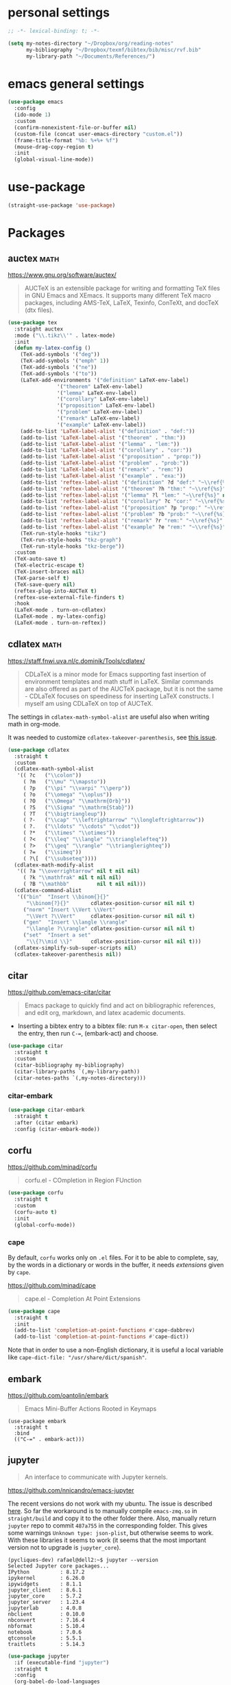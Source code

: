 * personal settings

#+begin_src emacs-lisp
;; -*- lexical-binding: t; -*-

(setq my-notes-directory "~/Dropbox/org/reading-notes"
      my-bibliography "~/Dropbox/texmf/bibtex/bib/misc/rvf.bib"
      my-library-path "~/Documents/References/")
#+end_src

* emacs general settings

#+begin_src emacs-lisp
(use-package emacs
  :config
  (ido-mode 1)
  :custom
  (confirm-nonexistent-file-or-buffer nil)
  (custom-file (concat user-emacs-directory "custom.el"))
  (frame-title-format "%b: %+%+ %f")
  (mouse-drag-copy-region t)
  :init
  (global-visual-line-mode))
#+end_src

* use-package

#+begin_src emacs-lisp
(straight-use-package 'use-package)
#+end_src

* Packages

** auctex                                                              :math:

https://www.gnu.org/software/auctex/

#+begin_quote
AUCTeX is an extensible package for writing and formatting TeX files in GNU Emacs and XEmacs. It supports many different TeX macro packages, including AMS-TeX, LaTeX, Texinfo, ConTeXt, and docTeX (dtx files).
#+end_quote

#+begin_src emacs-lisp
(use-package tex
  :straight auctex
  :mode ("\\.tikz\\'" . latex-mode)
  :init
  (defun my-latex-config ()
    (TeX-add-symbols '("deg"))
    (TeX-add-symbols '("emph" 1))
    (TeX-add-symbols '("ne"))
    (TeX-add-symbols '("to"))
    (LaTeX-add-environments '("definition" LaTeX-env-label)
			    '("theorem" LaTeX-env-label)
			    '("lemma" LaTeX-env-label)
			    '("corollary" LaTeX-env-label)
			    '("proposition" LaTeX-env-label)
			    '("problem" LaTeX-env-label)
			    '("remark" LaTeX-env-label)
			    '("example" LaTeX-env-label))
    (add-to-list 'LaTeX-label-alist '("definition" . "def:"))
    (add-to-list 'LaTeX-label-alist '("theorem" . "thm:"))
    (add-to-list 'LaTeX-label-alist '("lemma" . "lem:"))
    (add-to-list 'LaTeX-label-alist '("corollary" . "cor:"))
    (add-to-list 'LaTeX-label-alist '("proposition" . "prop:"))
    (add-to-list 'LaTeX-label-alist '("problem" . "prob:"))
    (add-to-list 'LaTeX-label-alist '("remark" . "rem:"))
    (add-to-list 'LaTeX-label-alist '("example" . "exa:"))
    (add-to-list 'reftex-label-alist '("definition" ?d "def:" "~\\ref{%s}" nil ("Definition" "definition")))
    (add-to-list 'reftex-label-alist '("theorem" ?h "thm:" "~\\ref{%s}" nil ("Theorem" "theorem")))
    (add-to-list 'reftex-label-alist '("lemma" ?l "lem:" "~\\ref{%s}" nil ("Lemma" "lemma")))
    (add-to-list 'reftex-label-alist '("corollary" ?c "cor:" "~\\ref{%s}" nil ("Corollary" "corollary")))
    (add-to-list 'reftex-label-alist '("proposition" ?p "prop:" "~\\ref{%s}" nil ("Proposition" "proposition")))
    (add-to-list 'reftex-label-alist '("problem" ?b "prob:" "~\\ref{%s}" nil ("Problem" "problem")))
    (add-to-list 'reftex-label-alist '("remark" ?r "rem:" "~\\ref{%s}" nil ("Remark" "remark")))
    (add-to-list 'reftex-label-alist '("example" ?e "rem:" "~\\ref{%s}" nil ("Example" "example")))
    (TeX-run-style-hooks "tikz")
    (TeX-run-style-hooks "tkz-graph")
    (TeX-run-style-hooks "tkz-berge"))
  :custom
  (TeX-auto-save t)
  (TeX-electric-escape t)
  (TeX-insert-braces nil)
  (TeX-parse-self t)
  (TeX-save-query nil)
  (reftex-plug-into-AUCTeX t)
  (reftex-use-external-file-finders t)
  :hook
  (LaTeX-mode . turn-on-cdlatex)
  (LaTeX-mode . my-latex-config)
  (LaTeX-mode . turn-on-reftex))
#+end_src

** cdlatex                                                             :math:

https://staff.fnwi.uva.nl/c.dominik/Tools/cdlatex/

#+BEGIN_QUOTE
CDLaTeX is a minor mode for Emacs supporting fast insertion of environment templates and math stuff in LaTeX. Similar commands are also offered as part of the AUCTeX package, but it is not the same - CDLaTeX focuses on speediness for inserting LaTeX constructs. I myself am using CDLaTeX on top of AUCTeX.
#+END_QUOTE

The settings in =cdlatex-math-symbol-alist= are useful also when writing math in org-mode.

It was needed to customize =cdlatex-takeover-parenthesis=, see [[https://github.com/cdominik/cdlatex/issues/15#issuecomment-864529972][this issue]].

#+begin_src emacs-lisp
(use-package cdlatex
  :straight t
  :custom
  (cdlatex-math-symbol-alist
   '(( ?c   ("\\colon"))
     ( ?m   ("\\mu" "\\mapsto"))
     ( ?p   ("\\pi" "\\varpi" "\\perp"))
     ( ?o   ("\\omega" "\\oplus"))
     ( ?O   ("\\Omega" "\\mathrm{Orb}"))
     ( ?S   ("\\Sigma" "\\mathrm{Stab}"))
     ( ?T   ("\\bigtriangleup"))
     ( ?-   ("\\cap" "\\leftrightarrow" "\\longleftrightarrow"))
     ( ?.   ("\\ldots" "\\cdots" "\\cdot"))
     ( ?*   ("\\times" "\\otimes"))
     ( ?<   ("\\leq" "\\langle" "\\trianglelefteq"))
     ( ?>   ("\\geq" "\\rangle" "\\trianglerighteq"))
     ( ?=   ("\\simeq"))
     ( ?\[  ("\\subseteq"))))
  (cdlatex-math-modify-alist
   '(( ?a "\\overrightarrow" nil t nil nil)
     ( ?k "\\mathfrak" nil t nil nil)
     ( ?B "\\mathbb"         nil t nil nil)))
  (cdlatex-command-alist
   '(("bin"  "Insert \\binom{}{}"
      "\\binom{?}{}"       cdlatex-position-cursor nil nil t)
     ("norm" "Insert \\Vert \\Vert"
      "\\Vert ?\\Vert"     cdlatex-position-cursor nil nil t)
     ("gen"  "Insert \\langle \\rangle"
      "\\langle ?\\rangle" cdlatex-position-cursor nil nil t)
     ("set"  "Insert a set"
      "\\{?\\mid \\}"      cdlatex-position-cursor nil nil t)))
  (cdlatex-simplify-sub-super-scripts nil)
  (cdlatex-takeover-parenthesis nil))
#+end_src

** citar

https://github.com/emacs-citar/citar

#+begin_quote
Emacs package to quickly find and act on bibliographic references, and edit org, markdown, and latex academic documents.
#+end_quote

- Inserting a bibtex entry to a bibtex file: run =M-x citar-open=, then select the entry, then run =C-==, (embark-act) and choose.

#+begin_src emacs-lisp
    (use-package citar
      :straight t
      :custom
      (citar-bibliography my-bibliography)
      (citar-library-paths `(,my-library-path))
      (citar-notes-paths `(,my-notes-directory)))
#+end_src

*** citar-embark

#+begin_src emacs-lisp
(use-package citar-embark
  :straight t
  :after (citar embark)
  :config (citar-embark-mode))
#+end_src

** corfu

https://github.com/minad/corfu

#+begin_quote
corfu.el - COmpletion in Region FUnction
#+end_quote

#+begin_src emacs-lisp
(use-package corfu
  :straight t
  :custom
  (corfu-auto t)
  :init
  (global-corfu-mode))
#+end_src

*** cape

By default, =corfu= works only on =.el= files. For it to be able to complete, say, by the words in a dictionary or words in the buffer, it needs /extensions/ given by =cape=.

https://github.com/minad/cape

#+begin_quote
cape.el - Completion At Point Extensions
#+end_quote

#+begin_src emacs-lisp
(use-package cape
  :straight t
  :init
  (add-to-list 'completion-at-point-functions #'cape-dabbrev)
  (add-to-list 'completion-at-point-functions #'cape-dict))
#+end_src

Note that in order to use a non-English dictionary, it is useful a local variable like =cape-dict-file: "/usr/share/dict/spanish"=.

** embark

https://github.com/oantolin/embark

#+begin_quote
Emacs Mini-Buffer Actions Rooted in Keymaps
#+end_quote

#+begin_src
(use-package embark
  :straight t
  :bind
  (("C-=" . embark-act)))
#+end_src

** jupyter

#+begin_quote
An interface to communicate with Jupyter kernels.
#+end_quote

https://github.com/nnicandro/emacs-jupyter

The recent versions do not work with my ubuntu. The issue is described [[https://github.com/nnicandro/emacs-zmq/issues/48][here]]. So far the workaround is to manually compile =emacs-zmq.so= in =straight/build= and copy it to the other folder there. Also, manually return =jupyter=  repo to commit =487a755= in the corresponding folder. This gives some warnings =Unknown type: json-plist=, but otherwise seems to work. With these libraries it seems to work (it seems that the most important version not to upgrade is =jupyter_core=).

#+begin_src shell
(pycliques-dev) rafael@dell2:~$ jupyter --version
Selected Jupyter core packages...
IPython          : 8.17.2
ipykernel        : 6.26.0
ipywidgets       : 8.1.1
jupyter_client   : 8.6.1
jupyter_core     : 5.7.2
jupyter_server   : 1.23.4
jupyterlab       : 4.0.8
nbclient         : 0.10.0
nbconvert        : 7.16.4
nbformat         : 5.10.4
notebook         : 7.0.6
qtconsole        : 5.5.1
traitlets        : 5.14.3
#+end_src

#+begin_src emacs-lisp
(use-package jupyter
  :if (executable-find "jupyter")
  :straight t
  :config
  (org-babel-do-load-languages
   'org-babel-load-languages
   '((latex . t)
     (python . t)
     (jupyter . t))))
#+end_src

** magit

https://magit.vc

#+begin_quote
Magit is a complete text-based user interface to Git.
#+end_quote

#+begin_src emacs-lisp
(use-package magit
  :straight t
  :bind ("C-c m" . magit-status))
#+end_src

* marginalia

https://github.com/minad/marginalia

#+begin_quote
marginalia.el - Marginalia in the minibuffer
#+end_quote

#+begin_src emacs-lisp
(use-package marginalia
  :straight t
  :init
  (marginalia-mode))
#+end_src

** mixed-pitch

https://gitlab.com/jabranham/mixed-pitch

#+begin_src quote
Mix fixed-pitch and variable-pitch fonts in Emacs
#+end_src

#+begin_src emacs-lisp
(use-package mixed-pitch
  :straight t
  :hook
  (text-mode . mixed-pitch-mode))
#+end_src

** modus themes

https://gitlab.com/protesilaos/modus-themes

#+begin_src emacs-lisp
(use-package modus-themes
  :straight t
  :if (display-graphic-p)
  :init
  ;; Add all your customizations prior to loading the themes
  (setq modus-themes-italic-constructs t
        modus-themes-bold-constructs nil
        modus-themes-region '(bg-only no-extend))
  (load-theme 'modus-operandi :no-confirm))
#+end_src

** orderless

https://github.com/oantolin/orderless

#+begin_quote
Emacs completion style that matches multiple regexps in any order
#+end_quote

#+begin_src emacs-lisp
(use-package orderless
  :straight t
  :custom
  (completion-styles '(orderless basic))
  (completion-category-overrides '((file (styles basic partial-completion)))))
#+end_src

** org

- I am setting =org-src-preserve-indentation= to =t= since otherwise source blocks are changed (indented) after edited.

#+begin_src emacs-lisp
(use-package org
  :config
  (custom-theme-set-faces
   'user
   `(org-level-4 ((t (:height 1.1))))
   `(org-level-3 ((t (:height 1.2))))
   `(org-level-2 ((t (:height 1.3))))
   `(org-level-1 ((t (:height 1.5))))
   `(org-document-title ((t (:height 1.75)))))
  :custom
  (org-hide-emphasis-markers t)
  (org-src-preserve-indentation t)
  (org-support-shift-select t))
#+end_src

** org-fragtog

https://github.com/io12/org-fragtog

#+begin_quote
Automatically toggle Org mode LaTeX fragment previews as the cursor enters and exits them
#+end_quote

For some reason, by default the previews are too small, so we have to increase the scale.

#+begin_src emacs-lisp
(use-package org-fragtog
  :straight t
  :after org
  :custom
  (org-format-latex-header (concat org-format-latex-header "\n\\usepackage{lxfonts}"))
  (org-format-latex-options (plist-put org-format-latex-options :scale 2.2))
  :init
  (add-hook 'org-mode-hook 'org-fragtog-mode))
#+end_src

** org-noter

By default =C-M-.= is bound to =org-noter-sync-current-note=.

https://github.com/org-noter/org-noter

#+begin_src emacs-lisp
(use-package org-noter
  :straight
  (:repo "org-noter/org-noter"
         :host github
         :type git
         :files ("*.el" "modules/*.el"))
  :after (org nov pdf-tools)
  :bind (("<f5> n" . org-noter))
  :custom
  (org-noter-auto-save-last-location t)
  (org-noter-notes-search-path `(,my-notes-directory)))
#+end_src

** org-roam

#+begin_src emacs-lisp
(use-package org-roam
  :straight t
  :after org
  :custom
  (org-roam-directory my-notes-directory)
  :init
  (org-roam-db-autosync-mode))
#+end_src

** nov

https://depp.brause.cc/nov.el/

Useful to open =epub= files and for org-noter to annotate files in =epub= format. In fact, =doc-view=, which is already included, can open files in =djvu= and =epub=. But, it converts every page of an =epub= file to an image, while =nov= can be used to access the text. We have to tell Emacs to open =epubs= in this mode, otherwise it will use =doc-view=.

#+begin_src emacs-lisp
(use-package nov
  :straight t
  :mode ("\\.epub\\'" . nov-mode))
#+end_src

** pdf-tools

https://github.com/vedang/pdf-tools

#+begin_quote
PDF Tools is, among other things, a replacement of DocView for PDF files. The key difference is that pages are not pre-rendered by e.g. ghostscript and stored in the file-system, but rather created on-demand and stored in memory.
#+end_quote

#+begin_src emacs-lisp
(use-package pdf-tools
  :if window-system
  :straight t
  :config
  (pdf-tools-install))
#+end_src

** smartparens

https://github.com/Fuco1/smartparens

#+begin_quote
Smartparens is a minor mode for dealing with pairs in Emacs.
#+end_quote

#+begin_src emacs-lisp
(use-package smartparens
  :straight t
  :config
  (require 'smartparens-config)
  (smartparens-global-mode 1)
  (show-smartparens-global-mode 1)
  (sp-local-pair 'org-mode "=" "="
		 :unless '(sp-point-after-word-p sp-in-math-p)
		 :post-handlers '(("[d1]" "SPC"))))
#+end_src

** vertico

https://github.com/minad/vertico

#+begin_quote
vertico.el - VERTical Interactive COmpletion
#+end_quote

#+begin_src emacs-lisp
(use-package vertico
  :straight t
  :init
  (vertico-mode))
#+end_src


